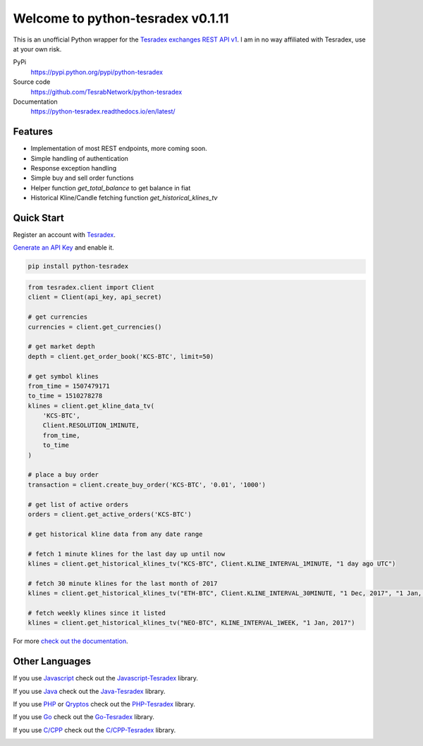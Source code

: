 ================================
Welcome to python-tesradex v0.1.11
================================

This is an unofficial Python wrapper for the `Tesradex exchanges REST API v1 <https://tesradexapidocs.docs.apiary.io/>`_. I am in no way affiliated with Tesradex, use at your own risk.

PyPi
  https://pypi.python.org/pypi/python-tesradex

Source code
  https://github.com/TesrabNetwork/python-tesradex

Documentation
  https://python-tesradex.readthedocs.io/en/latest/


Features
--------

- Implementation of most REST endpoints, more coming soon.
- Simple handling of authentication
- Response exception handling
- Simple buy and sell order functions
- Helper function `get_total_balance` to get balance in fiat
- Historical Kline/Candle fetching function `get_historical_klines_tv`

Quick Start
-----------

Register an account with `Tesradex <https://www.tesradex.com/#/?r=E42cWB>`_.

`Generate an API Key <https://www.tesradex.com/#/user/setting/api>`_ and enable it.

.. code:: bash

    pip install python-tesradex


.. code:: python

    from tesradex.client import Client
    client = Client(api_key, api_secret)

    # get currencies
    currencies = client.get_currencies()

    # get market depth
    depth = client.get_order_book('KCS-BTC', limit=50)

    # get symbol klines
    from_time = 1507479171
    to_time = 1510278278
    klines = client.get_kline_data_tv(
        'KCS-BTC',
        Client.RESOLUTION_1MINUTE,
        from_time,
        to_time
    )

    # place a buy order
    transaction = client.create_buy_order('KCS-BTC', '0.01', '1000')

    # get list of active orders
    orders = client.get_active_orders('KCS-BTC')

    # get historical kline data from any date range

    # fetch 1 minute klines for the last day up until now
    klines = client.get_historical_klines_tv("KCS-BTC", Client.KLINE_INTERVAL_1MINUTE, "1 day ago UTC")

    # fetch 30 minute klines for the last month of 2017
    klines = client.get_historical_klines_tv("ETH-BTC", Client.KLINE_INTERVAL_30MINUTE, "1 Dec, 2017", "1 Jan, 2018")

    # fetch weekly klines since it listed
    klines = client.get_historical_klines_tv("NEO-BTC", KLINE_INTERVAL_1WEEK, "1 Jan, 2017")


For more `check out the documentation <https://python-tesradex.readthedocs.io/en/latest/>`_.

Other Languages
---------------

If you use `Javascript <https://www.binance.com/?ref=10099792>`_ check out the `Javascript-Tesradex <https://github.com/sammchardy/python-binance>`_ library.

If you use `Java <https://www.allcoin.com/Account/RegisterByPhoneNumber/?InviteCode=MTQ2OTk4MDgwMDEzNDczMQ==>`_ check out the `Java-Tesradex <https://github.com/sammchardy/python-allcoin>`_ library.

If you use `PHP <https://accounts.quoinex.com/sign-up?affiliate=PAxghztC67615>`_
or `Qryptos <https://accounts.qryptos.com/sign-up?affiliate=PAxghztC67615>`_ check out the `PHP-Tesradex <https://github.com/sammchardy/python-quoine>`_ library.

If you use `Go <https://idex.market>`_ check out the `Go-Tesradex <https://github.com/sammchardy/python-idex>`_ library.

If you use `C/CPP <https://big.one>`_ check out the `C/CPP-Tesradex <https://github.com/sammchardy/python-bigone>`_ library.

.. image:: https://analytics-pixel.appspot.com/UA-111417213-1/github/python-tesradex?pixel
